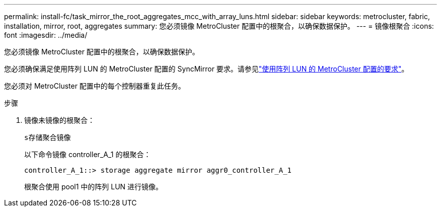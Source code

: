 ---
permalink: install-fc/task_mirror_the_root_aggregates_mcc_with_array_luns.html 
sidebar: sidebar 
keywords: metrocluster, fabric, installation, mirror, root, aggregates 
summary: 您必须镜像 MetroCluster 配置中的根聚合，以确保数据保护。 
---
= 镜像根聚合
:icons: font
:imagesdir: ../media/


[role="lead"]
您必须镜像 MetroCluster 配置中的根聚合，以确保数据保护。

您必须确保满足使用阵列 LUN 的 MetroCluster 配置的 SyncMirror 要求。请参见link:reference_requirements_for_a_mcc_configuration_with_array_luns_reference.html["使用阵列 LUN 的 MetroCluster 配置的要求"]。

您必须对 MetroCluster 配置中的每个控制器重复此任务。

.步骤
. 镜像未镜像的根聚合：
+
`s存储聚合镜像`

+
以下命令镜像 controller_A_1 的根聚合：

+
[listing]
----
controller_A_1::> storage aggregate mirror aggr0_controller_A_1
----
+
根聚合使用 pool1 中的阵列 LUN 进行镜像。


